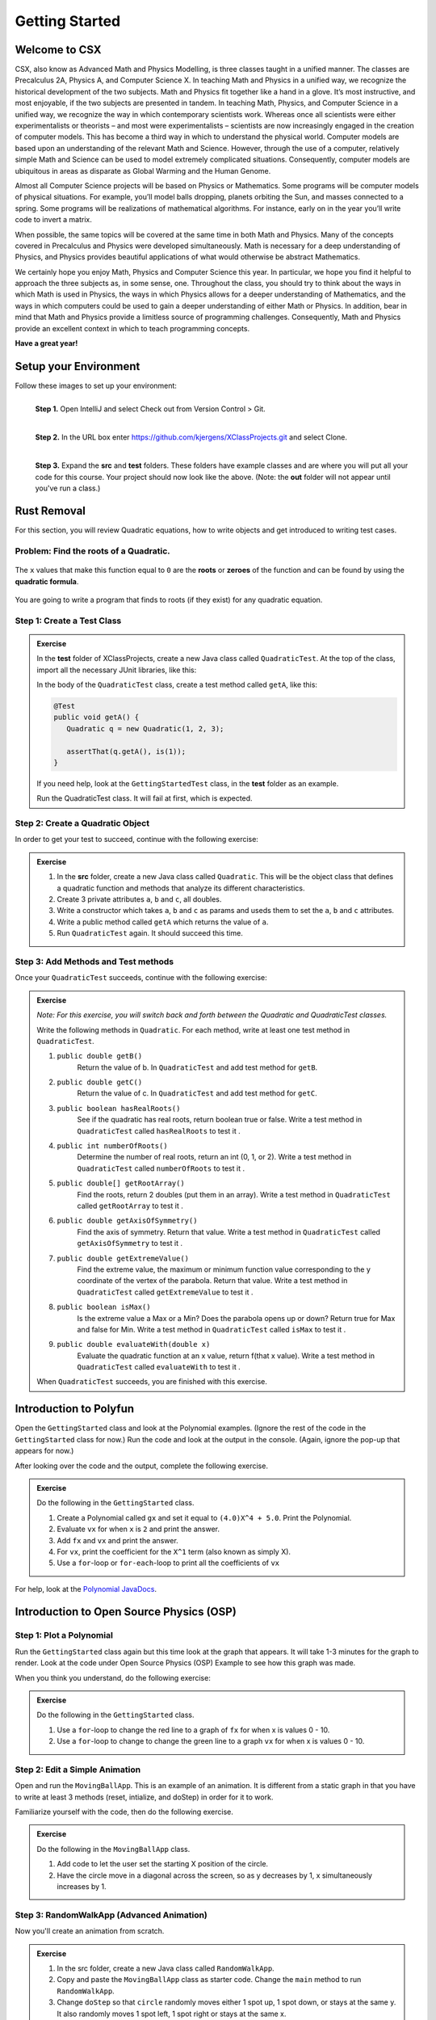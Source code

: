 .. highlight:: java

Getting Started
=======================

Welcome to CSX
-----------------------

CSX, also know as Advanced Math and Physics Modelling, is three classes taught in a unified manner. The classes are Precalculus 2A, Physics A, and Computer Science X. In teaching Math and Physics in a unified way, we recognize the historical development of the two subjects. Math and Physics fit together like a hand in a glove. It’s most instructive, and most enjoyable, if the two subjects are presented in tandem. In teaching Math, Physics, and Computer Science in a unified way, we recognize the way in which contemporary scientists work. Whereas once all scientists were either experimentalists or theorists – and most were experimentalists – scientists are now increasingly engaged in the creation of computer models. This has become a third way in which to understand the physical world. Computer models are based upon an understanding of the relevant Math and Science. However, through the use of a computer, relatively simple Math and Science can be used to model extremely complicated situations. Consequently, computer models are ubiquitous in areas as disparate as Global Warming and the Human Genome.

Almost all Computer Science projects will be based on Physics or Mathematics. Some programs will be computer models of physical situations. For example, you’ll model balls dropping, planets orbiting the Sun, and masses connected to a spring. Some programs will be realizations of mathematical algorithms. For instance, early on in the year you’ll write code to invert a matrix.

When possible, the same topics will be covered at the same time in both Math and Physics. Many of the concepts covered in Precalculus and Physics were developed simultaneously. Math is necessary for a deep understanding of Physics, and Physics provides beautiful applications of what would otherwise be abstract Mathematics.

We certainly hope you enjoy Math, Physics and Computer Science this year. In particular, we hope you find it helpful to approach the three subjects as, in some sense, one. Throughout the class, you should try to think about the ways in which Math is used in Physics, the ways in which Physics allows for a deeper understanding of Mathematics, and the ways in which computers could be used to gain a deeper understanding of either Math or Physics. In addition, bear in mind that Math and Physics provide a limitless source of programming challenges. Consequently, Math and Physics provide an excellent context in which to teach programming concepts.

**Have a great year!**

Setup your Environment
-----------------------
Follow these images to set up your environment:

.. figure:: setup00.png 
   :width: 100 %
   :align: left

   **Step 1.** Open IntelliJ and select Check out from Version Control > Git.


.. figure:: setup01.png 
   :width: 100 %
   :align: left      

   **Step 2.** In the URL box enter https://github.com/kjergens/XClassProjects.git and select Clone.


.. figure:: setup02.png 
   :width: 100 %
   :align: left
   :figclass: align-left

   **Step 3.** Expand the **src** and **test** folders. These folders have example classes and are where you will put all your code for this course. Your project should now look like the above. (Note: the **out** folder will not appear until you've run a class.) 


Rust Removal
------------
For this section, you will review Quadratic equations, how to write objects and get introduced to writing test cases.

Problem: Find the roots of a Quadratic.
^^^^^^^^^^^^^^^^^^^^^^^^^^^^^^^^^^^^^^^^^^^

.. figure:: rustremoval01.png 
   :width: 50 %
   :align: center

The ``x`` values that make this function equal to ``0`` are the **roots** or **zeroes** of the function and can be found by using the **quadratic formula**.

.. figure:: rustremoval00.png 
   :width: 50 %
   :align: center

You are going to write a program that finds to roots (if they exist) for any quadratic equation.

Step 1: Create a Test Class
^^^^^^^^^^^^^^^^^^^^^^^^^^^
.. admonition:: Exercise

  In the **test** folder of XClassProjects, create a new Java class called ``QuadraticTest``. At the top of the class, import all the necessary JUnit libraries, like this:

  .. code-block:: java 
   :linenos:

   import org.junit.Test;

   import static org.hamcrest.core.Is.is;
   import static org.junit.Assert.*;

  In the body of the ``QuadraticTest`` class, create a test method called ``getA``, like this:

  .. code-block:: java 

   @Test
   public void getA() {
      Quadratic q = new Quadratic(1, 2, 3);

      assertThat(q.getA(), is(1));
   }

  If you need help, look at the ``GettingStartedTest`` class, in the **test** folder as an example.

  Run the QuadraticTest class. It will fail at first, which is expected.


Step 2: Create a Quadratic Object
^^^^^^^^^^^^^^^^^^^^^^^^^^^^^^^^^^^
In order to get your test to succeed, continue with the following exercise:

.. admonition:: Exercise

   #. In the **src** folder, create a new Java class called ``Quadratic``. This will be the object class that defines a quadratic function and methods that analyze its different characteristics.
   #. Create 3 private attributes ``a``, ``b`` and ``c``, all doubles. 
   #. Write a constructor which takes ``a``, ``b`` and ``c`` as params and useds them to set the ``a``, ``b`` and ``c`` attributes.
   #. Write a public method called ``getA`` which returns the value of ``a``.
   #. Run ``QuadraticTest`` again. It should succeed this time. 


Step 3: Add Methods and Test methods
^^^^^^^^^^^^^^^^^^^^^^^^^^^^^^^^^^^^

Once your ``QuadraticTest`` succeeds, continue with the following exercise:

.. admonition:: Exercise

 `Note: For this exercise, you will switch back and forth between the Quadratic and QuadraticTest classes.` 

 Write the following methods in ``Quadratic``. For each method, write at least one test method in ``QuadraticTest``.

 #. ``public double getB()`` 
      Return the value of b.
      In ``QuadraticTest`` and add test method for ``getB``.

 #. ``public double getC()`` 
      Return the value of c.
      In ``QuadraticTest`` and add test method for ``getC``.

 #. ``public boolean hasRealRoots()`` 
      See if the quadratic has real roots, return boolean true or false. 
      Write a test method in ``QuadraticTest`` called ``hasRealRoots`` to test it .
   

 #. ``public int numberOfRoots()`` 
      Determine the number of real roots, return an int (0, 1, or 2). 
      Write a test method in ``QuadraticTest`` called ``numberOfRoots`` to test it .


 #. ``public double[] getRootArray()``
      Find the roots, return 2 doubles (put them in an array). 
      Write a test method in ``QuadraticTest`` called ``getRootArray`` to test it .


 #. ``public double getAxisOfSymmetry()`` 
      Find the axis of symmetry. Return that value. 
      Write a test method in ``QuadraticTest`` called ``getAxisOfSymmetry`` to test it .


 #. ``public double getExtremeValue()``
      Find the extreme value, the maximum or minimum function value corresponding to the y coordinate of the vertex of the parabola. Return that value. 
      Write a test method in ``QuadraticTest`` called ``getExtremeValue`` to test it .


 #. ``public boolean isMax()`` 
      Is the extreme value a Max or a Min? Does the parabola opens up or down? Return true for Max and false for Min. 
      Write a test method in ``QuadraticTest`` called ``isMax`` to test it .


 #. ``public double evaluateWith(double x)`` 
      Evaluate the quadratic function at an x value, return f(that x value). 
      Write a test method in ``QuadraticTest`` called ``evaluateWith`` to test it .

 When ``QuadraticTest`` succeeds, you are finished with this exercise.


Introduction to Polyfun
-----------------------

Open the ``GettingStarted`` class and look at the Polynomial examples. (Ignore the rest of the code in the ``GettingStarted`` class for now.) Run the code and look at the output in the console. (Again, ignore the pop-up that appears for now.) 

After looking over the code and the output, complete the following exercise.

.. admonition:: Exercise

   Do the following in the ``GettingStarted`` class.

   #. Create a Polynomial called ``gx`` and set it equal to ``(4.0)X^4 + 5.0``. Print the Polynomial.
   #. Evaluate ``vx`` for when ``x`` is ``2`` and print the answer.
   #. Add ``fx`` and ``vx`` and print the answer.
   #. For ``vx``, print the coefficient for the ``X^1`` term (also known as simply X).
   #. Use a ``for``-loop or ``for-each``-loop to print all the coefficients of ``vx``

For help, look at the `Polynomial JavaDocs <https://kjergens.github.io/polyfun-1.1.0/out/html/org/dalton/polyfun/Polynomial.html>`__.


Introduction to Open Source Physics (OSP)
------------------------------------------

Step 1: Plot a Polynomial
^^^^^^^^^^^^^^^^^^^^^^^^^^^
Run the ``GettingStarted`` class again but this time look at the graph that appears. It will take 1-3 minutes for the graph to render. Look at the code under Open Source Physics (OSP) Example to see how this graph was made.

When you think you understand, do the following exercise:

.. admonition:: Exercise

   Do the following in the ``GettingStarted`` class.

   #. Use a ``for``-loop to change the red line to a graph of ``fx`` for when x is values 0 - 10.
   #. Use a ``for``-loop to change to change the green line to a graph ``vx`` for when x is values 0 - 10.

Step 2: Edit a Simple Animation
^^^^^^^^^^^^^^^^^^^^^^^^^^^^^^^^^^
Open and run the ``MovingBallApp``. This is an example of an animation. It is different from a static graph in that you have to write at least 3 methods (reset, intialize, and doStep) in order for it to work.

Familiarize yourself with the code, then do the following exercise.

.. admonition:: Exercise

   Do the following in the ``MovingBallApp`` class.

   #. Add code to let the user set the starting X position of the circle.
   #. Have the circle move in a diagonal across the screen, so as y decreases by 1, x simultaneously increases by 1.

Step 3: RandomWalkApp (Advanced Animation)
^^^^^^^^^^^^^^^^^^^^^^^^^^^^^^^^^^^^^^^^^^
Now you'll create an animation from scratch. 

.. figure:: randomwalk.gif 
   :width: 30 %
   :align: center


.. admonition:: Exercise

   #. In the src folder, create a new Java class called ``RandomWalkApp``.
   #. Copy and paste the ``MovingBallApp`` class as starter code. Change the ``main`` method to run ``RandomWalkApp``.
   #. Change ``doStep`` so that ``circle`` randomly moves either 1 spot up, 1 spot down, or stays at the same y. It also randomly moves 1 spot left, 1 spot right or stays at the same x.
   #. Add 50 Circles that move in this way. 

     **HINT**: Change the global ``circle`` variable to an ``ArrayList`` of type ``Circle`` called ``circles``. 
     
     **HINT**: You'll need a ``for``-loop in ``initialize`` to add 50 Circles to ``circles``, a ``for-each``-loop in ``doStep`` to move each Circle in ``circles``, and, optionally, a ``for-each``-loop in ``stop`` to print how far each Circle in ``circles`` moved.






